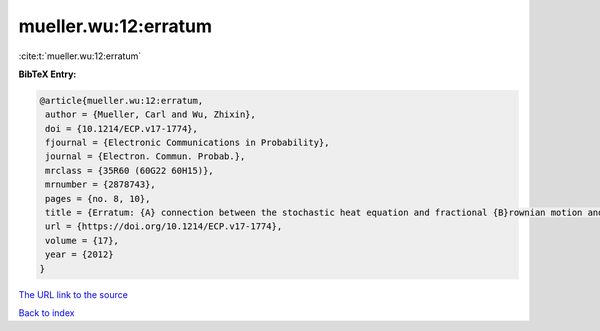 mueller.wu:12:erratum
=====================

:cite:t:`mueller.wu:12:erratum`

**BibTeX Entry:**

.. code-block:: bibtex

   @article{mueller.wu:12:erratum,
    author = {Mueller, Carl and Wu, Zhixin},
    doi = {10.1214/ECP.v17-1774},
    fjournal = {Electronic Communications in Probability},
    journal = {Electron. Commun. Probab.},
    mrclass = {35R60 (60G22 60H15)},
    mrnumber = {2878743},
    pages = {no. 8, 10},
    title = {Erratum: {A} connection between the stochastic heat equation and fractional {B}rownian motion and a simple proof of a result of {T}alagrand [MR2481666]},
    url = {https://doi.org/10.1214/ECP.v17-1774},
    volume = {17},
    year = {2012}
   }
`The URL link to the source <ttps://doi.org/10.1214/ECP.v17-1774}>`_


`Back to index <../By-Cite-Keys.html>`_
